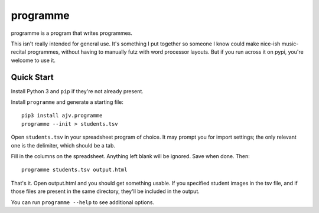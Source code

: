 programme
=========

programme is a program that writes programmes.

This isn't really intended for general use. It's something I put
together so someone I know could make nice-ish music-recital programmes,
without having to manually futz with word processor layouts.  But if you
run across it on pypi, you're welcome to use it.

Quick Start
-----------

Install Python 3 and ``pip`` if they're not already present.

Install ``programme`` and generate a starting file:

::

    pip3 install ajv.programme
    programme --init > students.tsv


Open ``students.tsv`` in your spreadsheet program of choice. It may
prompt you for import settings; the only relevant one is the delimiter,
which should be a tab.

Fill in the columns on the spreadsheet. Anything left blank will be
ignored. Save when done. Then:

::

    programme students.tsv output.html

That's it. Open output.html and you should get something usable. If you
specified student images in the tsv file, and if those files are present
in the same directory, they'll be included in the output.

You can run ``programme --help`` to see additional options.


